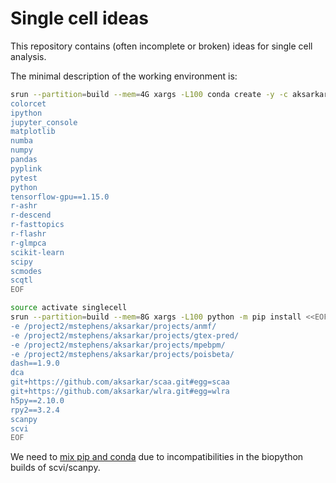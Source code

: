 * Single cell ideas

  This repository contains (often incomplete or broken) ideas for single cell
  analysis.

  The minimal description of the working environment is:

  #+BEGIN_SRC sh :results none
    srun --partition=build --mem=4G xargs -L100 conda create -y -c aksarkar -n singlecell <<EOF
    colorcet
    ipython
    jupyter_console
    matplotlib
    numba
    numpy
    pandas
    pyplink
    pytest
    python
    tensorflow-gpu==1.15.0
    r-ashr
    r-descend
    r-fasttopics
    r-flashr
    r-glmpca
    scikit-learn
    scipy
    scmodes
    scqtl
    EOF
  #+END_SRC

  #+BEGIN_SRC sh :results none
    source activate singlecell
    srun --partition=build --mem=8G xargs -L100 python -m pip install <<EOF
    -e /project2/mstephens/aksarkar/projects/anmf/
    -e /project2/mstephens/aksarkar/projects/gtex-pred/
    -e /project2/mstephens/aksarkar/projects/mpebpm/
    -e /project2/mstephens/aksarkar/projects/poisbeta/
    dash==1.9.0
    dca
    git+https://github.com/aksarkar/scaa.git#egg=scaa
    git+https://github.com/aksarkar/wlra.git#egg=wlra
    h5py==2.10.0
    rpy2==3.2.4
    scanpy
    scvi
    EOF
  #+END_SRC

  We need to
  [[https://www.anaconda.com/using-pip-in-a-conda-environment/][mix
  pip and conda]] due to incompatibilities in the biopython builds of
  scvi/scanpy.

